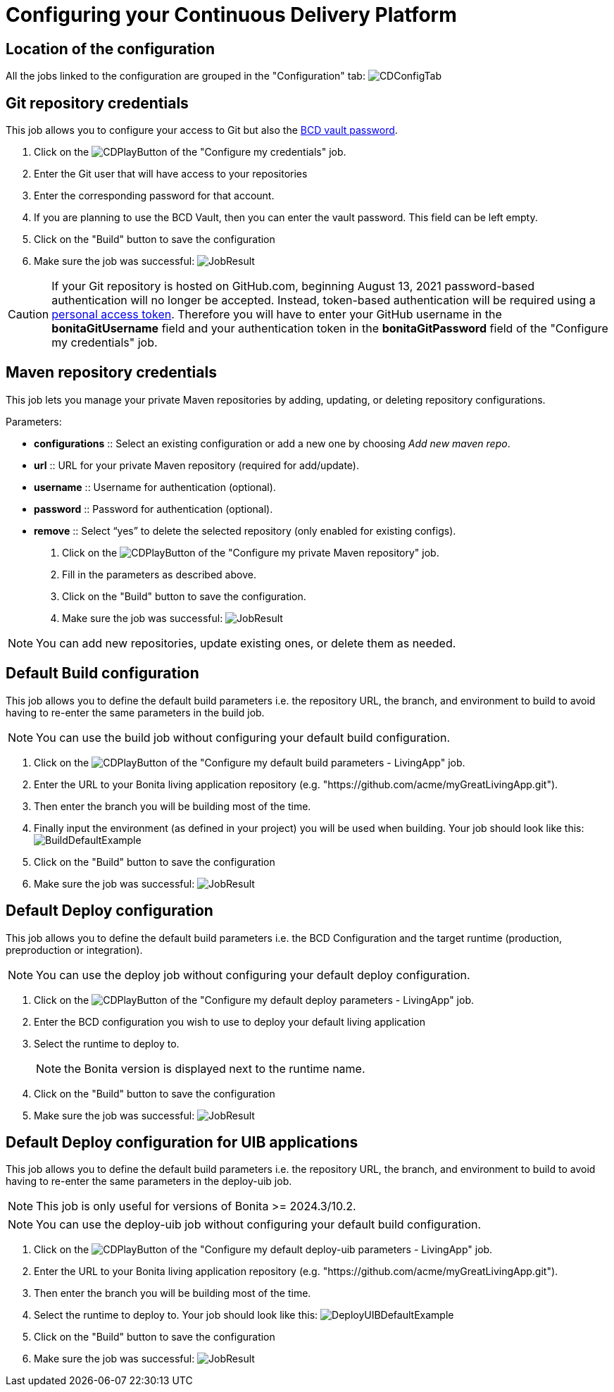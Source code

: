 = Configuring your Continuous Delivery Platform
:description: How to configure your delivery platform
:page-aliases: ROOT:Continuous_Delivery_Configuring_your_Continuous_Delivery_Platform.adoc

== Location of the configuration

All the jobs linked to the configuration are grouped in the "Configuration" tab:
image:configuration-tab.png[CDConfigTab]


[#repository_credentials]
== Git repository credentials
// BCD page is deleted on 4.0, that's why we need to hardcode the 3.6 version
This job allows you to configure your access to Git but also the xref:3.6@bcd:ROOT:how_to_use_bcd_with_data_encrypted.adoc[BCD vault password].

. Click on the image:continuous-delivery:jenkins-play-button.png[CDPlayButton] of the "Configure my credentials" job.
. Enter the Git user that will have access to your repositories
. Enter the corresponding password for that account.
. If you are planning to use the BCD Vault, then you can enter the vault password. This field can be left empty.
. Click on the "Build" button to save the configuration
. Make sure the job was successful:
image:credentials-job-result.png[JobResult]

CAUTION: If your Git repository is hosted on GitHub.com, beginning August 13, 2021 password-based authentication will no longer be accepted. Instead, token-based authentication will be required using a https://docs.github.com/en/github/authenticating-to-github/keeping-your-account-and-data-secure/creating-a-personal-access-token[personal access token]. Therefore you will have to enter your GitHub username in the **bonitaGitUsername** field and your authentication token in the **bonitaGitPassword** field of the "Configure my credentials" job.

== Maven repository credentials

This job lets you manage your private Maven repositories by adding, updating, or deleting repository configurations.

.Parameters:
* *configurations* :: Select an existing configuration or add a new one by choosing _Add new maven repo_.
* *url* :: URL for your private Maven repository (required for add/update).
* *username* :: Username for authentication (optional).
* *password* :: Password for authentication (optional).
* *remove* :: Select “yes” to delete the selected repository (only enabled for existing configs).

. Click on the image:continuous-delivery:jenkins-play-button.png[CDPlayButton] of the "Configure my private Maven repository" job.
. Fill in the parameters as described above.
. Click on the "Build" button to save the configuration.
. Make sure the job was successful:
image:configure-maven-job-result.png[JobResult]

NOTE: You can add new repositories, update existing ones, or delete them as needed.

== Default Build configuration

This job allows you to define the default build parameters i.e. the repository URL, the branch, and environment to build to avoid having to re-enter the same parameters in the build job.

NOTE: You can use the build job without configuring your default build configuration.

. Click on the image:continuous-delivery:jenkins-play-button.png[CDPlayButton] of the "Configure my default build parameters - LivingApp" job.
. Enter the URL to your Bonita living application repository (e.g. "https://github.com/acme/myGreatLivingApp.git").
. Then enter the branch you will be building most of the time.
. Finally input the environment (as defined in your project) you will be used when building.
Your job should look like this:
image:build-default-parameters.png[BuildDefaultExample]
. Click on the "Build" button to save the configuration
. Make sure the job was successful:
image:def-build-job-result.png[JobResult]

== Default Deploy configuration

This job allows you to define the default build parameters i.e. the BCD Configuration and the target runtime (production, preproduction or integration).

NOTE: You can use the deploy job without configuring your default deploy configuration.

. Click on the image:continuous-delivery:jenkins-play-button.png[CDPlayButton] of the "Configure my default deploy parameters - LivingApp" job.
. Enter the BCD configuration you wish to use to deploy your default living application
. Select the runtime to deploy to.
+
NOTE: the Bonita version is displayed next to the runtime name.
+
. Click on the "Build" button to save the configuration
. Make sure the job was successful:
image:def-deploy-job-result.png[JobResult]

== Default Deploy configuration for UIB applications

This job allows you to define the default build parameters i.e. the repository URL, the branch, and environment to build to avoid having to re-enter the same parameters in the deploy-uib job. 

NOTE: This job is only useful for versions of Bonita >= 2024.3/10.2.

NOTE: You can use the deploy-uib job without configuring your default build configuration.

. Click on the image:continuous-delivery:jenkins-play-button.png[CDPlayButton] of the "Configure my default deploy-uib parameters - LivingApp" job.
. Enter the URL to your Bonita living application repository (e.g. "https://github.com/acme/myGreatLivingApp.git").
. Then enter the branch you will be building most of the time.
. Select the runtime to deploy to.
Your job should look like this:
image:deploy-uib-default-parameters.png[DeployUIBDefaultExample]
. Click on the "Build" button to save the configuration
. Make sure the job was successful:
image:def-deploy-uib-job-result.png[JobResult]
